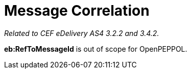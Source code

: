= Message Correlation

_Related to CEF eDelivery AS4 3.2.2 and 3.4.2._

*eb:RefToMessageId* is out of scope for OpenPEPPOL.
